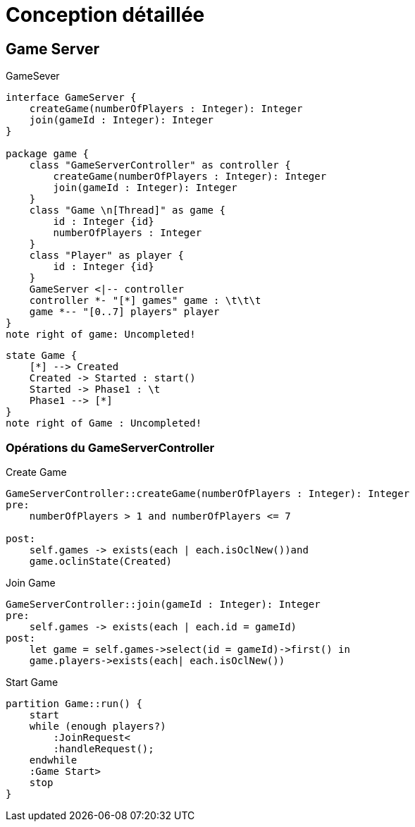 = Conception détaillée


== Game Server

.GameSever
[plantuml]
....
interface GameServer {
    createGame(numberOfPlayers : Integer): Integer
    join(gameId : Integer): Integer
}

package game {
    class "GameServerController" as controller {
        createGame(numberOfPlayers : Integer): Integer
        join(gameId : Integer): Integer
    }
    class "Game \n[Thread]" as game {
        id : Integer {id}
        numberOfPlayers : Integer
    }
    class "Player" as player {
        id : Integer {id}
    }
    GameServer <|-- controller
    controller *- "[*] games" game : \t\t\t
    game *-- "[0..7] players" player
}
note right of game: Uncompleted!
....

[plantuml]
....
state Game {
    [*] --> Created
    Created -> Started : start()
    Started -> Phase1 : \t
    Phase1 --> [*]
}
note right of Game : Uncompleted!
....

=== Opérations du GameServerController

.Create Game
[source,OCL]
----
GameServerController::createGame(numberOfPlayers : Integer): Integer
pre:
    numberOfPlayers > 1 and numberOfPlayers <= 7

post:
    self.games -> exists(each | each.isOclNew())and
    game.oclinState(Created)
----

.Join Game
[source,OCL]
----
GameServerController::join(gameId : Integer): Integer
pre:
    self.games -> exists(each | each.id = gameId)
post:
    let game = self.games->select(id = gameId)->first() in
    game.players->exists(each| each.isOclNew())
----

.Start Game
[plantuml]
----
partition Game::run() {
    start
    while (enough players?)
        :JoinRequest<
        :handleRequest();
    endwhile
    :Game Start>
    stop
}
----
